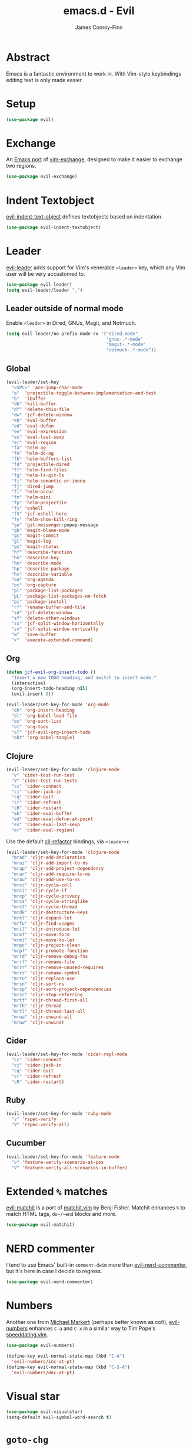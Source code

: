 #+TITLE: emacs.d - Evil
#+AUTHOR: James Conroy-Finn
#+EMAIL: james@logi.cl
#+STARTUP: content
#+OPTIONS: toc:2 num:nil ^:nil

* Abstract

  Emacs is a fantastic environment to work in. With Vim-style
  keybindings editing text is only made easier.

* Setup

  #+begin_src emacs-lisp
    (use-package evil)
  #+end_src

* Exchange

  An [[https://github.com/Dewdrops/evil-exchange][Emacs port]] of [[https://github.com/tommcdo/vim-exchange][vim-exchange]], designed to make it easier to
  exchange two regions.

  #+begin_src emacs-lisp
    (use-package evil-exchange)
  #+end_src

* Indent Textobject

  [[https://github.com/cofi/evil-indent-textobject][evil-indent-text-object]] defines textobjects based on indentation.

  #+begin_src emacs-lisp
    (use-package evil-indent-textobject)
  #+end_src

* Leader

  [[https://github.com/cofi/evil-leader][evil-leader]] adds support for Vim's venerable ~<leader>~ key, which
  any Vim user will be very accustomed to.

  #+begin_src emacs-lisp
    (use-package evil-leader)
    (setq evil-leader/leader ",")
  #+end_src

** Leader outside of normal mode

   Enable ~<leader>~ in Dired, GNUs, Magit, and Notmuch.

   #+begin_src emacs-lisp
     (setq evil-leader/no-prefix-mode-rx '("dired-mode"
                                           "gnus-.*-mode"
                                           "magit-.*-mode"
                                           "notmuch-.*-mode"))
   #+end_src

** Global

   #+begin_src emacs-lisp
     (evil-leader/set-key
       "<SPC>" 'ace-jump-char-mode
       "a"  'projectile-toggle-between-implementation-and-test
       "b"  'ibuffer
       "db" 'kill-buffer
       "df" 'delete-this-file
       "dw" 'jcf-delete-window
       "eb" 'eval-buffer
       "ed" 'eval-defun
       "ee" 'eval-expression
       "es" 'eval-last-sexp
       "er" 'eval-region
       "fa" 'helm-ag
       "fA" 'helm-do-ag
       "fb" 'helm-buffers-list
       "fd" 'projectile-dired
       "ff" 'helm-find-files
       "fg" 'helm-ls-git-ls
       "fi" 'helm-semantic-or-imenu
       "fj" 'dired-jump
       "fl" 'helm-occur
       "fm" 'helm-mini
       "fp" 'helm-projectile
       "fs" 'eshell
       "fS" 'jcf-eshell-here
       "fy" 'helm-show-kill-ring
       "ga" 'git-messenger:popup-message
       "gb" 'magit-blame-mode
       "gc" 'magit-commit
       "gl" 'magit-log
       "gs" 'magit-status
       "hf" 'describe-function
       "hk" 'describe-key
       "hm" 'describe-mode
       "hp" 'describe-package
       "hv" 'describe-variable
       "oa" 'org-agenda
       "oc" 'org-capture
       "pl" 'package-list-packages
       "pL" 'package-list-packages-no-fetch
       "pi" 'package-install
       "rf" 'rename-buffer-and-file
       "sd" 'jcf-delete-window
       "sf" 'delete-other-windows
       "ss" 'jcf-split-window-horizontally
       "sv" 'jcf-split-window-vertically
       "w"  'save-buffer
       "x"  'execute-extended-command)
   #+end_src

** Org

   #+begin_src emacs-lisp
     (defun jcf-evil-org-insert-todo ()
       "Insert a new TODO heading, and switch to insert mode."
       (interactive)
       (org-insert-todo-heading nil)
       (evil-insert 0))
   #+end_src

   #+begin_src emacs-lisp
     (evil-leader/set-key-for-mode 'org-mode
       "oh" 'org-insert-heading
       "ol" 'org-babel-load-file
       "os" 'org-sort-list
       "ot" 'org-todo
       "oT" 'jcf-evil-org-insert-todo
       "obt" 'org-babel-tangle)
   #+end_src

** Clojure

   #+begin_src emacs-lisp
     (evil-leader/set-key-for-mode 'clojure-mode
       "v" 'cider-test-run-test
       "V" 'cider-test-run-tests
       "cc" 'cider-connect
       "cj" 'cider-jack-in
       "cq" 'cider-quit
       "cr" 'cider-refresh
       "cR" 'cider-restart
       "eb" 'cider-eval-buffer
       "ed" 'cider-eval-defun-at-point
       "es" 'cider-eval-last-sexp
       "er" 'cider-eval-region)
   #+end_src

   Use the default [[https://github.com/cider-emacs/clj-refactor.el][clj-refactor]] bindings, via ~<leader>r~.

   #+begin_src emacs-lisp
     (evil-leader/set-key-for-mode 'clojure-mode
       "mrad" 'cljr-add-declaration
       "mrai" 'cljr-add-import-to-ns
       "mrap" 'cljr-add-project-dependency
       "mrar" 'cljr-add-require-to-ns
       "mrau" 'cljr-add-use-to-ns
       "mrcc" 'cljr-cycle-coll
       "mrci" 'cljr-cycle-if
       "mrcp" 'cljr-cycle-privacy
       "mrcs" 'cljr-cycle-stringlike
       "mrct" 'cljr-cycle-thread
       "mrdk" 'cljr-destructure-keys
       "mrel" 'cljr-expand-let
       "mrfu" 'cljr-find-usages
       "mril" 'cljr-introduce-let
       "mrmf" 'cljr-move-form
       "mrml" 'cljr-move-to-let
       "mrpc" 'cljr-project-clean
       "mrpf" 'cljr-promote-function
       "mrrd" 'cljr-remove-debug-fns
       "mrrf" 'cljr-rename-file
       "mrrr" 'cljr-remove-unused-requires
       "mrrs" 'cljr-rename-symbol
       "mrru" 'cljr-replace-use
       "mrsn" 'cljr-sort-ns
       "mrsp" 'cljr-sort-project-dependencies
       "mrsr" 'cljr-stop-referring
       "mrtf" 'cljr-thread-first-all
       "mrth" 'cljr-thread
       "mrtl" 'cljr-thread-last-all
       "mrua" 'cljr-unwind-all
       "mruw" 'cljr-unwind)
   #+end_src

** Cider

   #+begin_src emacs-lisp
     (evil-leader/set-key-for-mode 'cider-repl-mode
       "cc" 'cider-connect
       "cj" 'cider-jack-in
       "cq" 'cider-quit
       "cr" 'cider-refresh
       "cR" 'cider-restart)
   #+end_src

** Ruby

   #+begin_src emacs-lisp
     (evil-leader/set-key-for-mode 'ruby-mode
       "v" 'rspec-verify
       "V" 'rspec-verify-all)
   #+end_src

** Cucumber

   #+begin_src emacs-lisp
     (evil-leader/set-key-for-mode 'feature-mode
       "v" 'feature-verify-scenario-at-pos
       "V" 'feature-verify-all-scenarios-in-buffer)
   #+end_src

* Extended ~%~ matches

  [[https://github.com/redguardtoo/evil-matchit][evil-matchit]] is a port of [[http://www.vim.org/scripts/script.php?script_id%3D39][matchit.vim]] by Benji Fisher. Matchit
  enhances ~%~ to match HTML tags, ~do~/~end~ blocks and more.

  #+begin_src emacs-lisp
    (use-package evil-matchit)
  #+end_src

* NERD commenter

  I tend to use Emacs' built-in ~comment-dwim~ more than
  [[https://github.com/redguardtoo/evil-nerd-commenter][evil-nerd-commenter]], but it's here in case I decide to regress.

  #+begin_src emacs-lisp
    (use-package evil-nerd-commenter)
  #+end_src

* Numbers

  Another one from [[https://github.com/cofi][Michael Markert]] (perhaps better known as cofi),
  [[https://github.com/cofi/evil-numbers][evil-numbers]] enhances ~C-a~ and ~C-x~ in a similar way to Tim
  Pope's [[https://github.com/tpope/vim-speeddating][speeddating.vim]].

  #+begin_src emacs-lisp
    (use-package evil-numbers)

    (define-key evil-normal-state-map (kbd "C-A")
      'evil-numbers/inc-at-pt)
    (define-key evil-normal-state-map (kbd "C-S-A")
      'evil-numbers/dec-at-pt)
  #+end_src

* Visual star

  #+begin_src emacs-lisp
    (use-package evil-visualstar)
    (setq-default evil-symbol-word-search t)
  #+end_src

* ~goto-chg~

  #+begin_src emacs-lisp
    (use-package goto-chg)
  #+end_src

* Surround

  #+begin_src emacs-lisp
    (use-package evil-surround)
  #+end_src

* Jumper

  #+begin_src emacs-lisp
    (use-package evil-jumper)
  #+end_src

* Fire up the modes

  Activates all of the evil extensions installed above, making sure
  to [[http://j.mp/1i0vLSP][load evil-leader]] before evil itself.

  #+begin_src emacs-lisp
    (global-evil-leader-mode 1)
    (evil-mode 1)
    (global-evil-surround-mode 1)
    (global-evil-matchit-mode 1)
    (evil-exchange-install)
    (use-package evil-jumper)
  #+end_src

* Motions around wrapped lines

  Make up and down step through wrapped lines.

  #+begin_src emacs-lisp
    (define-key evil-normal-state-map (kbd "j") 'evil-next-visual-line)
    (define-key evil-normal-state-map (kbd "k") 'evil-previous-visual-line)

    (define-key evil-normal-state-map (kbd "gj") 'evil-next-line)
    (define-key evil-normal-state-map (kbd "gk") 'evil-previous-line)
  #+end_src

* Default cursor

 #+begin_src emacs-lisp
   (setq evil-default-cursor t)
 #+end_src

* Modeline

 #+begin_src emacs-lisp
   (setq evil-insert-state-message nil)
   (setq evil-visual-state-message nil)
   (setq evil-mode-line-format 'before)
 #+end_src

* Use evil-search

 #+begin_src emacs-lisp
   (setq evil-search-module 'evil-search)
 #+end_src

* Colourise cursor based on state

 #+begin_src emacs-lisp
   (setq evil-emacs-state-cursor  '("red" box))
   (setq evil-normal-state-cursor '("gray" box))
   (setq evil-visual-state-cursor '("gray" box))
   (setq evil-insert-state-cursor '("gray" bar))
   (setq evil-motion-state-cursor '("gray" box))
 #+end_src

* Yank to end of line

  #+begin_src emacs-lisp
    (define-key evil-normal-state-map "Y" (kbd "y$"))
  #+end_src

* Delete and balance windows

  Used in some ~<leader>~ bindings below.

  #+begin_src emacs-lisp
    (defun jcf-delete-window ()
      "Delete the current window, and rebalance remaining windows."
      (interactive)
      (delete-window)
      (balance-windows))

    (defun jcf-split-window-horizontally ()
      "Create a new horizontal split and rebalance windows."
      (interactive)
      (split-window-horizontally)
      (balance-windows))

    (defun jcf-split-window-vertically ()
      "Create a new vertical split and rebalance windows."
      (interactive)
      (split-window-vertically)
      (balance-windows))
  #+end_src

* Use global tags

  #+begin_src emacs-lisp
    (define-key evil-motion-state-map (kbd "C-]") 'ggtags-find-tag-dwim)
  #+end_src

* Space to repeat ~find-char~

  #+begin_src emacs-lisp
    (define-key evil-normal-state-map (kbd "SPC") 'evil-repeat-find-char)
    (define-key evil-normal-state-map (kbd "S-SPC") 'evil-repeat-find-char-reverse)

    (define-key evil-motion-state-map (kbd "SPC") 'evil-repeat-find-char)
    (define-key evil-motion-state-map (kbd "S-SPC") 'evil-repeat-find-char-reverse)
  #+end_src

* Use ~escape~ to quit everywhere

  #+begin_src emacs-lisp
    ;; Use escape to quit, and not as a meta-key.
    (define-key evil-normal-state-map [escape] 'keyboard-quit)
    (define-key evil-visual-state-map [escape] 'keyboard-quit)
    (define-key minibuffer-local-map [escape] 'minibuffer-keyboard-quit)
    (define-key minibuffer-local-ns-map [escape] 'minibuffer-keyboard-quit)
    (define-key minibuffer-local-completion-map [escape] 'minibuffer-keyboard-quit)
    (define-key minibuffer-local-must-match-map [escape] 'minibuffer-keyboard-quit)
    (define-key minibuffer-local-isearch-map [escape] 'minibuffer-keyboard-quit)
  #+end_src

* ~C-hjkl~ to move around windows

  #+begin_src emacs-lisp
    (define-key evil-normal-state-map (kbd "C-h") 'evil-window-left)
    (define-key evil-normal-state-map (kbd "C-j") 'evil-window-down)
    (define-key evil-normal-state-map (kbd "C-k") 'evil-window-up)
    (define-key evil-normal-state-map (kbd "C-l") 'evil-window-right)
  #+end_src

* Lazy ex with ~;~

  #+begin_src emacs-lisp
    (define-key evil-normal-state-map ";" 'evil-ex)
    (define-key evil-visual-state-map ";" 'evil-ex)
  #+end_src

* Initial evil state per mode

  #+begin_src emacs-lisp
    (loop for (mode . state)
          in '((bc-menu-mode . emacs)
               (dired-mode . emacs)
               (eshell-mode . insert)
               (git-rebase-mode . emacs)
               (grep-mode . emacs)
               (helm-grep-mode . emacs)
               (help-mode . emacs)
               (ielm-mode . insert)
               (magit-branch-manager-mode . emacs)
               (nrepl-mode . insert)
               (prodigy-mode . normal)
               (rdictcc-buffer-mode . emacs)
               (shell-mode . insert)
               (term-mode . insert)
               (wdired-mode . normal))
          do (evil-set-initial-state mode state))
  #+end_src

* Dired

  Use hjkl in Dired, with some of the more useful conflicting mappings
  capitalised.

  #+begin_src emacs-lisp
    (evil-add-hjkl-bindings dired-mode-map 'emacs)
    (evil-add-hjkl-bindings dired-mode-map 'emacs
      "J" 'dired-goto-file
      "K" 'dired-do-kill-lines
      "L" 'dired-do-redisplay)
  #+end_src

* Magit

  #+begin_src emacs-lisp
    (evil-add-hjkl-bindings magit-log-mode-map 'emacs)
    (evil-add-hjkl-bindings magit-commit-mode-map 'emacs)
    (evil-add-hjkl-bindings magit-branch-manager-mode-map 'emacs
      "K" 'magit-discard-item
      "L" 'magit-key-mode-popup-logging)
    (evil-add-hjkl-bindings magit-status-mode-map 'emacs
      "K" 'magit-discard-item
      "l" 'magit-key-mode-popup-logging
      "h" 'magit-toggle-diff-refine-hunk)
  #+end_src

* Org mode

** Setup a minor mode to contain our own keybindings

   #+begin_src emacs-lisp
     (define-minor-mode evil-org-mode
       "Buffer local minor mode for evil-org"
       :init-value nil
       :lighter " EvilOrg"
       :keymap (make-sparse-keymap)
       :group 'evil-org)

     (add-hook 'org-mode-hook 'evil-org-mode)
   #+end_src

** Recompute clocks in visual selection

   #+begin_src emacs-lisp
     (evil-define-operator evil-org-recompute-clocks (beg end type register yank-handler)
       :keep-visual t
       :move-point nil
       (interactive "<r>")
       (progn
         (save-excursion
           (while (< (point) end)
             (org-evaluate-time-range)
             (next-line)))))
   #+end_src

** Open Org mode links in visual selection

   #+begin_src emacs-lisp
     (evil-define-operator evil-org-open-links (beg end type register yank-handler)
       :keep-visual t
       :move-point nil
       (interactive "<r>")
       (save-excursion
         (goto-char beg)
         (beginning-of-line)
         (catch 'break
           (while (< (point) end)
             (org-next-link)
             (when (not(< (point) end)) (throw 'break 0))
             (org-open-at-point)))))
   #+end_src

** Keybindings for normal state

   #+begin_src emacs-lisp
     (evil-define-key 'normal evil-org-mode-map
       "gh" 'outline-up-heading
       "gj" 'org-forward-heading-same-level
       "gk" 'org-backward-heading-same-level
       "gl" 'outline-next-visible-heading
       "H" 'org-beginning-of-line
       "L" 'org-end-of-line
       ;;"o" '(lambda () (interactive) (evil-org-eol-call 'clever-insert-item))
       ;;"O" '(lambda () (interactive) (evil-org-eol-call 'org-insert-heading))
       ;;"$" 'org-end-of-line
       ;;"^" 'org-beginning-of-line
       ;;"<" 'org-metaleft
       ;;">" 'org-metaright
       ;;"-" 'org-cycle-list-bullet
       )
   #+end_src

** Keybindings for both normal and insert mode

   #+begin_src emacs-lisp
     (mapc
      (lambda (state)
        (evil-define-key state evil-org-mode-map
          (kbd "M-l") 'org-metaright
          (kbd "M-h") 'org-metaleft
          (kbd "M-k") 'org-metaup
          (kbd "M-j") 'org-metadown
          (kbd "M-L") 'org-shiftmetaright
          (kbd "M-H") 'org-shiftmetaleft
          (kbd "M-K") 'org-shiftmetaup
          (kbd "M-J") 'org-shiftmetadown))
      '(normal insert))
   #+end_src

* Scroll when searching

  #+begin_src emacs-lisp
    (defadvice evil-search-next
        (after advice-for-evil-search-next activate)
      (evil-scroll-line-to-center (line-number-at-pos)))

    (defadvice evil-search-previous
        (after advice-for-evil-search-previous activate)
      (evil-scroll-line-to-center (line-number-at-pos)))
  #+end_src

